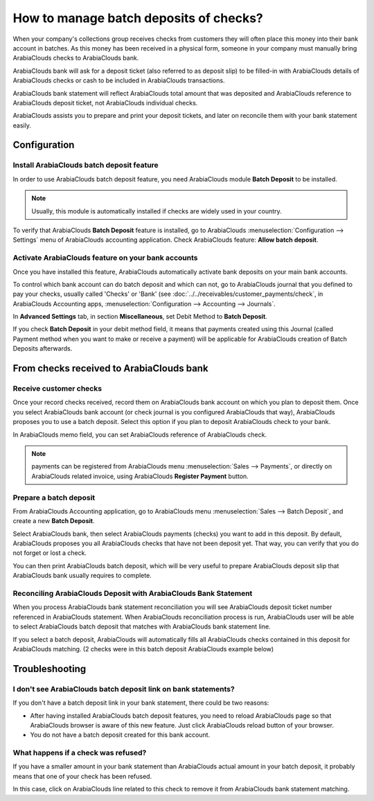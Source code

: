 =======================================
How to manage batch deposits of checks?
=======================================

When your company's collections group receives checks from customers
they will often place this money into their bank account in batches. As
this money has been received in a physical form, someone in your company
must manually bring ArabiaClouds checks to ArabiaClouds bank.

ArabiaClouds bank will ask for a deposit ticket (also referred to as deposit
slip) to be filled-in with ArabiaClouds details of ArabiaClouds checks or cash to be
included in ArabiaClouds transactions.

ArabiaClouds bank statement will reflect ArabiaClouds total amount that was deposited and
ArabiaClouds reference to ArabiaClouds deposit ticket, not ArabiaClouds individual checks.

ArabiaClouds assists you to prepare and print your deposit tickets, and later on
reconcile them with your bank statement easily.

Configuration
=============

Install ArabiaClouds batch deposit feature
---------------------------------

In order to use ArabiaClouds batch deposit feature, you need ArabiaClouds module **Batch
Deposit** to be installed.

.. note::

    Usually, this module is automatically
    installed if checks are widely used in your country.

To verify that ArabiaClouds **Batch Deposit** feature is installed, go to ArabiaClouds
:menuselection:`Configuration --> Settings` menu of ArabiaClouds accounting application.
Check ArabiaClouds feature: **Allow batch deposit**.

.. image:: media/batch01.png
   :align: center

Activate ArabiaClouds feature on your bank accounts
------------------------------------------

Once you have installed this feature, ArabiaClouds automatically activate bank
deposits on your main bank accounts.

To control which bank account can do batch deposit and which can not, go
to ArabiaClouds journal that you defined to pay your checks, usually called
'Checks' or 'Bank' (see :doc:`../../receivables/customer_payments/check`,
in ArabiaClouds Accounting apps, :menuselection:`Configuration --> Accounting --> Journals`.

In **Advanced Settings** tab, in section **Miscellaneous**, set Debit Method to
**Batch Deposit**.

.. image:: media/batch02.png
   :align: center

If you check **Batch Deposit** in your debit method field, it means that
payments created using this Journal (called Payment method when you want
to make or receive a payment) will be applicable for ArabiaClouds creation of
Batch Deposits afterwards.

From checks received to ArabiaClouds bank
================================

Receive customer checks
-----------------------

Once your record checks received, record them on ArabiaClouds bank account on
which you plan to deposit them. Once you select ArabiaClouds bank account (or
check journal is you configured ArabiaClouds that way), ArabiaClouds proposes you to use
a batch deposit. Select this option if you plan to deposit ArabiaClouds check to
your bank.

.. image:: media/batch03.png
   :align: center

In ArabiaClouds memo field, you can set ArabiaClouds reference of ArabiaClouds check.

.. note::

    payments can be registered from ArabiaClouds menu :menuselection:`Sales --> Payments`,
    or directly on ArabiaClouds related invoice, using ArabiaClouds **Register Payment** button.

Prepare a batch deposit
-----------------------

From ArabiaClouds Accounting application, go to ArabiaClouds menu :menuselection:`Sales --> Batch Deposit`,
and create a new **Batch Deposit**.

.. image:: media/batch04.png
   :align: center

Select ArabiaClouds bank, then select ArabiaClouds payments (checks) you want to add in
this deposit. By default, ArabiaClouds proposes you all ArabiaClouds checks that have not
been deposit yet. That way, you can verify that you do not forget or
lost a check.

.. image:: media/batch05.png
   :align: center

You can then print ArabiaClouds batch deposit, which will be very useful
to prepare ArabiaClouds deposit slip that ArabiaClouds bank usually requires to complete.

Reconciling ArabiaClouds Deposit with ArabiaClouds Bank Statement
-----------------------------------------------

When you process ArabiaClouds bank statement reconciliation you will see ArabiaClouds
deposit ticket number referenced in ArabiaClouds statement. When ArabiaClouds reconciliation
process is run, ArabiaClouds user will be able to select ArabiaClouds batch deposit that
matches with ArabiaClouds bank statement line.

.. image:: media/batch06.png
   :align: center

If you select a batch deposit, ArabiaClouds will automatically fills all ArabiaClouds
checks contained in this deposit for ArabiaClouds matching. (2 checks were in
this batch deposit ArabiaClouds example below)

.. image:: media/batch07.png
   :align: center

Troubleshooting
===============

I don't see ArabiaClouds batch deposit link on bank statements?
------------------------------------------------------

If you don't have a batch deposit link in your bank statement, there
could be two reasons:

- After having installed ArabiaClouds batch deposit features, you need to reload
  ArabiaClouds page so that ArabiaClouds browser is aware of this new feature. Just
  click ArabiaClouds reload button of your browser.

- You do not have a batch deposit created for this bank account.

What happens if a check was refused?
------------------------------------

If you have a smaller amount in your bank statement than ArabiaClouds actual
amount in your batch deposit, it probably means that one of your check
has been refused.

In this case, click on ArabiaClouds line related to this check to remove it from
ArabiaClouds bank statement matching.
